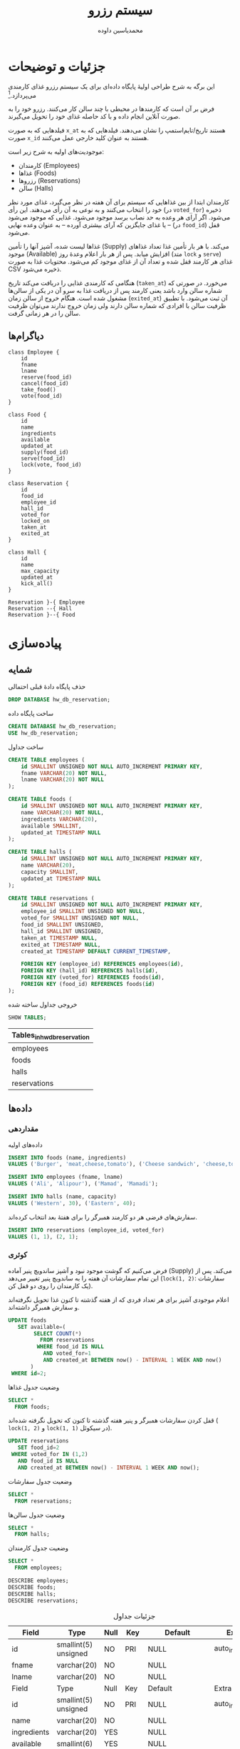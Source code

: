 # -*- eval: (add-hook 'after-save-hook 'org-babel-tangle nil t); org-latex-default-figure-position: H; -*-
#+TITLE: سیستم رزرو
#+AUTHOR: @@latex:\rl{@@محمدیاسین داوده@@latex:}@@
#+PROPERTY: header-args:sql :engine mysql :exports both :tangle "reservation.sql" :comments link :session sql :var db="hw_db_reservation" :database hw_db_reservation
#+STARTUP: fold
#+LANGUAGE: fa
#+LATEX_HEADER: \usepackage{xepersian}\settextfont{XB Roya}\setlatintextfont{XB Roya}\setmonofont{Iosevka}
#+LATEX_HEADER: \xpretocmd{\verbatim}{\begin{LTR}}{}{} \xapptocmd{\endverbatim}{\end{LTR}}{}{} \xpretocmd{\minted}{\VerbatimEnvironment\begin{LTR}}{}{} \xapptocmd{\endminted}{\end{LTR}}{}{}
#+LATEX_HEADER: \xpretocmd{\tabular}{\begin{latin}}{}{} \xapptocmd{\endtabular}{\end{latin}}{}{}
#+LATEX_HEADER: \SetupFloatingEnvironment{listing}{name=کد}
#+MACRO: lr @@latex:\lr{@@​$1​@@latex:}@@
#+MACRO: lt @@latex:\lr{@@​~$1~​@@latex:}@@


* جزئیات و توضیحات
این برگه به شرح طراحی اولیهٔ پایگاه داده‌ای برای یک سیستم رزرو غذای کارمندی می‌پردازد.[fn:org]

    فرض بر آن است که کارمندها در محیطی با چند سالن کار می‌کنند.
رزرو خود را به صورت آنلاین انجام داده و با کد حاصله غذای خود را تحویل می‌گیرند.

فیلدهایی که به صورت ~x_at~ هستند تاریخ/تایم‌استمپ را نشان می‌دهند.
فیلدهایی که به صورت ~x_id~ هستند به عنوان کلید خارجی عمل می‌کنند.

موجودیت‌های اولیه به شرح زیر است:
- کارمندان ({{{lr(Employees)}}})
- غذاها ({{{lr(Foods)}}})
- رزروها ({{{lr(Reservations)}}})
- سالن ({{{lr(Halls)}}})

کارمندان ابتدا از بین غذاهایی که سیستم برای آن هفته در نظر می‌گیرد،
غذای مورد نظر خود را انتخاب می‌کنند و به نوعی به آن رأی می‌دهند.
این رأی (در ~voted_for~) ذخیره می‌شود.
اگر آرای هر وعده به حد نصاب برسد موجود می‌شود. غذایی که موجود می‌شود -- یا غذای جایگزین
که آرای بیشتری آورده -- به عنوان وعده نهایی (در ~food_id~) قفل می‌شود.

غذاها لیست شده، آشپز آنها را تأمین ({{{lr(Supply)}}}) می‌کند.
با هر بار تأمین غذا تعداد غذاهای موجود ({{{lr(Available)}}}) افزایش میابد.
پس از هر بار اعلام وعدهٔ روز (متد ~lock~ و ~serve~) غذای هر کارمند قفل شده و
تعداد آن از غذای موجود کم می‌شود.
محتویات غذا به صورت CSV ذخیره می‌شود.

هنگامی که کارمندی غذایی را دریافت می‌کند تاریخ (~taken_at~) می‌خورد.
در صورتی که شماره سالن وارد باشد یعنی کارمند پس از دریافت غذا به سرو آن در یکی از
سالن‌ها مشغول شده است.
هنگام خروج از سالن زمان (~exited_at~) آن ثبت می‌شود.
با تطبیق ظرفیت سالن با افرادی که شماره سالن دارند ولی زمان خروج ندارند می‌توان ظرفیت
سالن را در هر زمانی گرفت.

[fn:org] این فایل خروجی اتوماتیک فایل [[file:reservation.org]] است. برای اجرای تعاملی کدها ویرایش هر بخش آنرا ویرایش کنید. فایل ~.org~ با اورگ-مد ایمکس باز می‌شود. فایل حاصل دیگری که از این اورگ فایل این فایل بوجود آمده است کدهای مهم هستند که به طور اتوماتیک به file:reservation.sql برای سورس شدن در MySQL اضافه شده‌اند.

** دیاگرام‌ها

#+begin_src plantuml :file .reservation-classes.png
class Employee {
    id
    fname
    lname
    reserve(food_id)
    cancel(food_id)
    take_food()
    vote(food_id)
}

class Food {
    id
    name
    ingredients
    available
    updated_at
    supply(food_id)
    serve(food_id)
    lock(vote, food_id)
}

class Reservation {
    id
    food_id
    employee_id
    hall_id
    voted_for
    locked_on
    taken_at
    exited_at
}

class Hall {
    id
    name
    max_capacity
    updated_at
    kick_all()
}

Reservation }-{ Employee 
Reservation --{ Hall
Reservation }--{ Food
#+end_src

#+CAPTION: کلاس دیاگرام موجودیت‌ها
#+RESULTS:
[[file:.reservation-classes.png]]

* پیاده‌سازی

** شمایه

#+CAPTION: حذف پایگاه دادهٔ قبلی احتمالی
#+begin_src sql :results none :exports code
DROP DATABASE hw_db_reservation;
#+end_src

#+CAPTION: ساخت پایگاه داده
#+begin_src sql :database :results none :exports code
CREATE DATABASE hw_db_reservation;
USE hw_db_reservation;
#+end_src

#+CAPTION: ساخت جداول
#+begin_src sql :exports code
CREATE TABLE employees (
    id SMALLINT UNSIGNED NOT NULL AUTO_INCREMENT PRIMARY KEY,
    fname VARCHAR(20) NOT NULL,
    lname VARCHAR(20) NOT NULL
);

CREATE TABLE foods (
    id SMALLINT UNSIGNED NOT NULL AUTO_INCREMENT PRIMARY KEY,
    name VARCHAR(20) NOT NULL,
    ingredients VARCHAR(20),
    available SMALLINT,
    updated_at TIMESTAMP NULL
);

CREATE TABLE halls (
    id SMALLINT UNSIGNED NOT NULL AUTO_INCREMENT PRIMARY KEY,
    name VARCHAR(20),
    capacity SMALLINT,
    updated_at TIMESTAMP NULL
);

CREATE TABLE reservations (
    id SMALLINT UNSIGNED NOT NULL AUTO_INCREMENT PRIMARY KEY,
    employee_id SMALLINT UNSIGNED NOT NULL,
    voted_for SMALLINT UNSIGNED NOT NULL,
    food_id SMALLINT UNSIGNED,
    hall_id SMALLINT UNSIGNED,
    taken_at TIMESTAMP NULL,
    exited_at TIMESTAMP NULL,
    created_at TIMESTAMP DEFAULT CURRENT_TIMESTAMP,

    FOREIGN KEY (employee_id) REFERENCES employees(id),
    FOREIGN KEY (hall_id) REFERENCES halls(id),
    FOREIGN KEY (voted_for) REFERENCES foods(id),
    FOREIGN KEY (food_id) REFERENCES foods(id)
);
#+end_src

#+NAME: show_tables
#+CAPTION: خروجی جداول ساخته شده
#+begin_src sql :exports both
SHOW TABLES;
#+end_src

#+RESULTS: show_tables
| Tables_in_hw_db_reservation |
|-----------------------------|
| employees                   |
| foods                       |
| halls                       |
| reservations                |
                             
** داده‌ها

*** مقداردهی

#+CAPTION: داده‌های اولیه
#+begin_src sql :results none
INSERT INTO foods (name, ingredients)
VALUES ('Burger', 'meat,cheese,tomato'), ('Cheese sandwich', 'cheese,tomato');

INSERT INTO employees (fname, lname)
VALUES ('Ali', 'Alipour'), ('Mamad', 'Mamadi');

INSERT INTO halls (name, capacity)
VALUES ('Western', 30), ('Eastern', 40);    
#+END_SRC

#+CAPTION: سفارش‌های فرضی هر دو کارمند همبرگر را برای هفتهٔ بعد انتخاب کرده‌اند.
#+begin_src sql :results none
INSERT INTO reservations (employee_id, voted_for)
VALUES (1, 1), (2, 1);
#+end_src

*** کوئری

فرض می‌کنیم که گوشت موجود نبود و آشپز ساندویچ پنیر آماده ({{{lr(Supply)}}}) می‌کند.
پس از این تمام سفارشات آن هفته را به ساندویچ پنیر تغییر می‌دهد ({{{lt(lock(1\, 2))}}}: سفارشات یک کارمندان را روی دو قفل کن).

#+CAPTION: اعلام موجودی آشپز برای هر تعداد فردی که از هفته گذشته تا کنون غذا تحویل نگرفته‌اند و سفارش همبرگر داشته‌اند.
#+begin_src sql :results none
UPDATE foods
   SET available=(
        SELECT COUNT(*)
          FROM reservations
         WHERE food_id IS NULL
           AND voted_for=1
           AND created_at BETWEEN now() - INTERVAL 1 WEEK AND now()
       )
 WHERE id=2;
#+end_src

#+CAPTION: وضعیت جدول غذاها
#+begin_src sql
SELECT *
  FROM foods;
#+end_src

#+RESULTS:
| id | name            | ingredients        | available | updated_at |
|----+-----------------+--------------------+-----------+------------|
|  1 | Burger          | meat,cheese,tomato | NULL      | NULL       |
|  2 | Cheese sandwich | cheese,tomato      | 2         | NULL       |
 
#+CAPTION: قفل کردن سفارشات همبرگر و پنیر هفته گذشته تا کنون که تحویل نگرفته شده‌اند ({{{lt(lock(1\, 2))}}} و {{{lt(lock(1\, 1))}}} در سیکوئل).
#+begin_src sql :results none
UPDATE reservations
   SET food_id=2
 WHERE voted_for IN (1,2)
   AND food_id IS NULL
   AND created_at BETWEEN now() - INTERVAL 1 WEEK AND now();
#+end_src

#+CAPTION: وضعیت جدول سفارشات
#+begin_src sql
SELECT *
  FROM reservations;
#+end_src

#+RESULTS:
| id | employee_id | voted_for | food_id | hall_id | taken_at | exited_at | created_at          |
|----+-------------+-----------+---------+---------+----------+-----------+---------------------|
|  1 |           1 |         1 |       2 | NULL    | NULL     | NULL      | 2020-11-08 01:59:20 |
|  2 |           2 |         1 |       2 | NULL    | NULL     | NULL      | 2020-11-08 01:59:20 |

#+CAPTION: وضعیت جدول سالن‌ها
#+begin_src sql
SELECT *
  FROM halls;
#+end_src

#+RESULTS:
| id | name    | capacity | updated_at |
|----+---------+----------+------------|
|  1 | Western |       30 | NULL       |
|  2 | Eastern |       40 | NULL       |

#+CAPTION: وضعیت جدول کارمندان
#+begin_src sql
SELECT *
  FROM employees;
#+end_src

#+RESULTS:
| id | fname | lname   |
|----+-------+---------|
|  1 | Ali   | Alipour |
|  2 | Mamad | Mamadi  |

#+CAPTION: Describe all tables
#+begin_src elisp :exports results :noweb yes :results output :wrap SRC sql
(dolist (table (cddr (quote <<show_tables()>>)))
  (princ (concat "DESCRIBE " (car table) ";\n")))
#+end_src

#+RESULTS:
#+begin_SRC sql :exports both
DESCRIBE employees;
DESCRIBE foods;
DESCRIBE halls;
DESCRIBE reservations;
#+end_SRC

#+CAPTION: جزئیات جداول
#+RESULTS:
| Field       | Type                 | Null | Key | Default             | Extra          |
|-------------+----------------------+------+-----+---------------------+----------------|
| id          | smallint(5) unsigned | NO   | PRI | NULL                | auto_increment |
| fname       | varchar(20)          | NO   |     | NULL                |                |
| lname       | varchar(20)          | NO   |     | NULL                |                |
| Field       | Type                 | Null | Key | Default             | Extra          |
| id          | smallint(5) unsigned | NO   | PRI | NULL                | auto_increment |
| name        | varchar(20)          | NO   |     | NULL                |                |
| ingredients | varchar(20)          | YES  |     | NULL                |                |
| available   | smallint(6)          | YES  |     | NULL                |                |
| updated_at  | timestamp            | YES  |     | NULL                |                |
| Field       | Type                 | Null | Key | Default             | Extra          |
| id          | smallint(5) unsigned | NO   | PRI | NULL                | auto_increment |
| name        | varchar(20)          | YES  |     | NULL                |                |
| capacity    | smallint(6)          | YES  |     | NULL                |                |
| updated_at  | timestamp            | YES  |     | NULL                |                |
| Field       | Type                 | Null | Key | Default             | Extra          |
| id          | smallint(5) unsigned | NO   | PRI | NULL                | auto_increment |
| employee_id | smallint(5) unsigned | NO   | MUL | NULL                |                |
| voted_for   | smallint(5) unsigned | NO   | MUL | NULL                |                |
| food_id     | smallint(5) unsigned | YES  | MUL | NULL                |                |
| hall_id     | smallint(5) unsigned | YES  | MUL | NULL                |                |
| taken_at    | timestamp            | YES  |     | NULL                |                |
| exited_at   | timestamp            | YES  |     | NULL                |                |
| created_at  | timestamp            | NO   |     | current_timestamp() |                |
